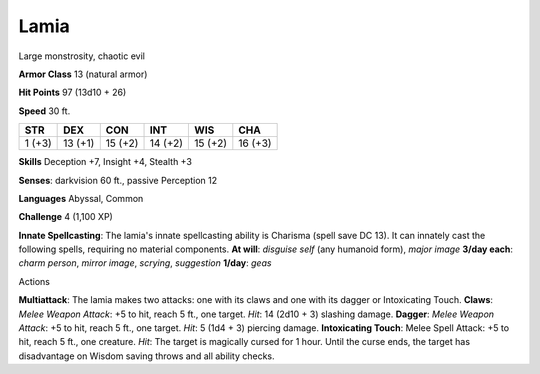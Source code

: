 Lamia
-----

Large monstrosity, chaotic evil

**Armor Class** 13 (natural armor)

**Hit Points** 97 (13d10 + 26)

**Speed** 30 ft.

+----------+-----------+-----------+-----------+-----------+-----------+
| STR      | DEX       | CON       | INT       | WIS       | CHA       |
+==========+===========+===========+===========+===========+===========+
| 1 (+3)   | 13 (+1)   | 15 (+2)   | 14 (+2)   | 15 (+2)   | 16 (+3)   |
+----------+-----------+-----------+-----------+-----------+-----------+

**Skills** Deception +7, Insight +4, Stealth +3

**Senses**: darkvision 60 ft., passive Perception 12

**Languages** Abyssal, Common

**Challenge** 4 (1,100 XP)

**Innate Spellcasting**: The lamia's innate spellcasting ability is
Charisma (spell save DC 13). It can innately cast the following spells,
requiring no material components. **At will**: *disguise self* (any
humanoid form), *major image* **3/day each**: *charm person*, *mirror
image*, *scrying*, *suggestion* **1/day**: *geas*

Actions

**Multiattack**: The lamia makes two attacks: one with its claws and one
with its dagger or Intoxicating Touch. **Claws**: *Melee Weapon Attack*:
+5 to hit, reach 5 ft., one target. *Hit*: 14 (2d10 + 3) slashing
damage. **Dagger**: *Melee Weapon Attack*: +5 to hit, reach 5 ft., one
target. *Hit*: 5 (1d4 + 3) piercing damage. **Intoxicating Touch**:
Melee Spell Attack: +5 to hit, reach 5 ft., one creature. *Hit*: The
target is magically cursed for 1 hour. Until the curse ends, the target
has disadvantage on Wisdom saving throws and all ability checks.
